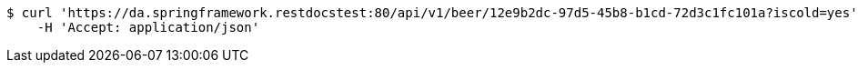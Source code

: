 [source,bash]
----
$ curl 'https://da.springframework.restdocstest:80/api/v1/beer/12e9b2dc-97d5-45b8-b1cd-72d3c1fc101a?iscold=yes' -i -X GET \
    -H 'Accept: application/json'
----
